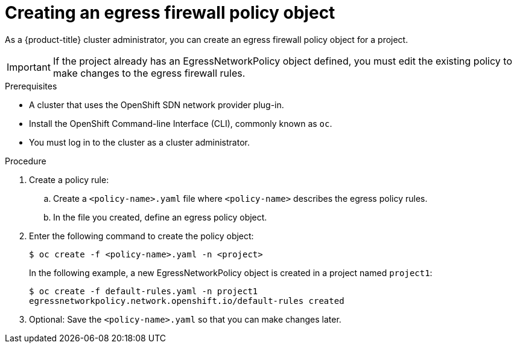 // Module included in the following assemblies:
//
// * networking/openshift-sdn/configuring-egress-firewall.adoc

[id="nw-networkpolicy-create_{context}"]
= Creating an egress firewall policy object

As a {product-title} cluster administrator, you can create an egress firewall policy object for a project.

[IMPORTANT]
====
If the project already has an EgressNetworkPolicy object defined, you must edit the existing policy to make changes to the egress firewall rules.
====

.Prerequisites

* A cluster that uses the OpenShift SDN network provider plug-in.
* Install the OpenShift Command-line Interface (CLI), commonly known as `oc`.
* You must log in to the cluster as a cluster administrator.

.Procedure

. Create a policy rule:
.. Create a `<policy-name>.yaml` file where `<policy-name>` describes the egress
policy rules.
.. In the file you created, define an egress policy object.

. Enter the following command to create the policy object:
+
----
$ oc create -f <policy-name>.yaml -n <project>
----
+
In the following example, a new EgressNetworkPolicy object is created in a
project named `project1`:
+
----
$ oc create -f default-rules.yaml -n project1
egressnetworkpolicy.network.openshift.io/default-rules created
----
+
. Optional: Save the `<policy-name>.yaml` so that you can make changes later.

